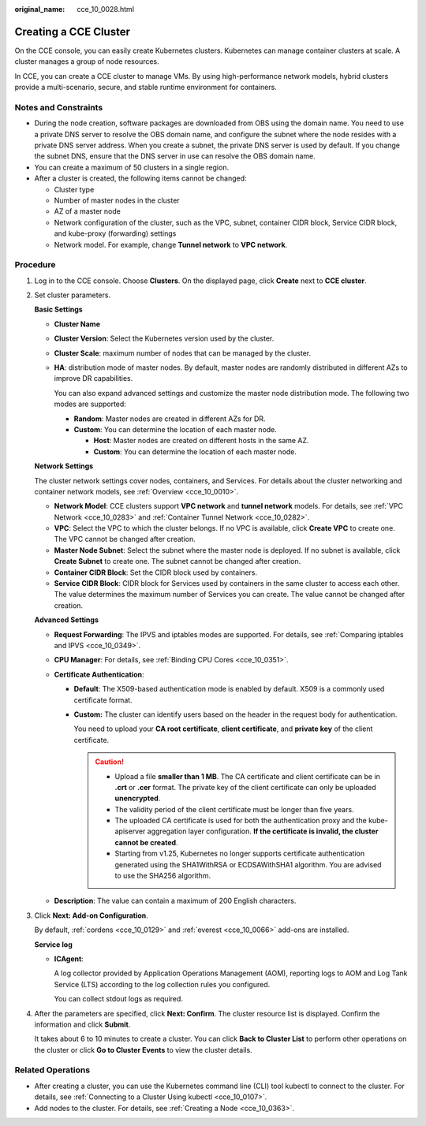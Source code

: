 :original_name: cce_10_0028.html

.. _cce_10_0028:

Creating a CCE Cluster
======================

On the CCE console, you can easily create Kubernetes clusters. Kubernetes can manage container clusters at scale. A cluster manages a group of node resources.

In CCE, you can create a CCE cluster to manage VMs. By using high-performance network models, hybrid clusters provide a multi-scenario, secure, and stable runtime environment for containers.

Notes and Constraints
---------------------

-  During the node creation, software packages are downloaded from OBS using the domain name. You need to use a private DNS server to resolve the OBS domain name, and configure the subnet where the node resides with a private DNS server address. When you create a subnet, the private DNS server is used by default. If you change the subnet DNS, ensure that the DNS server in use can resolve the OBS domain name.
-  You can create a maximum of 50 clusters in a single region.
-  After a cluster is created, the following items cannot be changed:

   -  Cluster type
   -  Number of master nodes in the cluster
   -  AZ of a master node
   -  Network configuration of the cluster, such as the VPC, subnet, container CIDR block, Service CIDR block, and kube-proxy (forwarding) settings
   -  Network model. For example, change **Tunnel network** to **VPC network**.

Procedure
---------

#. Log in to the CCE console. Choose **Clusters**. On the displayed page, click **Create** next to **CCE cluster**.

#. Set cluster parameters.

   **Basic Settings**

   -  **Cluster Name**

   -  **Cluster Version**: Select the Kubernetes version used by the cluster.

   -  **Cluster Scale**: maximum number of nodes that can be managed by the cluster.

   -  **HA**: distribution mode of master nodes. By default, master nodes are randomly distributed in different AZs to improve DR capabilities.

      You can also expand advanced settings and customize the master node distribution mode. The following two modes are supported:

      -  **Random**: Master nodes are created in different AZs for DR.
      -  **Custom**: You can determine the location of each master node.

         -  **Host**: Master nodes are created on different hosts in the same AZ.
         -  **Custom**: You can determine the location of each master node.

   **Network Settings**

   The cluster network settings cover nodes, containers, and Services. For details about the cluster networking and container network models, see :ref:`Overview <cce_10_0010>`.

   -  **Network Model**: CCE clusters support **VPC network** and **tunnel network** models. For details, see :ref:`VPC Network <cce_10_0283>` and :ref:`Container Tunnel Network <cce_10_0282>`.
   -  **VPC**: Select the VPC to which the cluster belongs. If no VPC is available, click **Create VPC** to create one. The VPC cannot be changed after creation.
   -  **Master Node Subnet**: Select the subnet where the master node is deployed. If no subnet is available, click **Create Subnet** to create one. The subnet cannot be changed after creation.
   -  **Container CIDR Block**: Set the CIDR block used by containers.
   -  **Service CIDR Block**: CIDR block for Services used by containers in the same cluster to access each other. The value determines the maximum number of Services you can create. The value cannot be changed after creation.

   **Advanced Settings**

   -  **Request Forwarding**: The IPVS and iptables modes are supported. For details, see :ref:`Comparing iptables and IPVS <cce_10_0349>`.
   -  **CPU Manager**: For details, see :ref:`Binding CPU Cores <cce_10_0351>`.
   -  **Certificate Authentication**:

      -  **Default**: The X509-based authentication mode is enabled by default. X509 is a commonly used certificate format.

      -  **Custom:** The cluster can identify users based on the header in the request body for authentication.

         You need to upload your **CA root certificate**, **client certificate**, and **private key** of the client certificate.

         .. caution::

            -  Upload a file **smaller than 1 MB**. The CA certificate and client certificate can be in **.crt** or **.cer** format. The private key of the client certificate can only be uploaded **unencrypted**.
            -  The validity period of the client certificate must be longer than five years.
            -  The uploaded CA certificate is used for both the authentication proxy and the kube-apiserver aggregation layer configuration. **If the certificate is invalid, the cluster cannot be created**.
            -  Starting from v1.25, Kubernetes no longer supports certificate authentication generated using the SHA1WithRSA or ECDSAWithSHA1 algorithm. You are advised to use the SHA256 algorithm.

   -  **Description**: The value can contain a maximum of 200 English characters.

#. Click **Next: Add-on Configuration**.

   By default, :ref:`cordens <cce_10_0129>` and :ref:`everest <cce_10_0066>` add-ons are installed.

   **Service log**

   -  **ICAgent**:

      A log collector provided by Application Operations Management (AOM), reporting logs to AOM and Log Tank Service (LTS) according to the log collection rules you configured.

      You can collect stdout logs as required.

#. After the parameters are specified, click **Next: Confirm**. The cluster resource list is displayed. Confirm the information and click **Submit**.

   It takes about 6 to 10 minutes to create a cluster. You can click **Back to Cluster List** to perform other operations on the cluster or click **Go to Cluster Events** to view the cluster details.

Related Operations
------------------

-  After creating a cluster, you can use the Kubernetes command line (CLI) tool kubectl to connect to the cluster. For details, see :ref:`Connecting to a Cluster Using kubectl <cce_10_0107>`.
-  Add nodes to the cluster. For details, see :ref:`Creating a Node <cce_10_0363>`.
